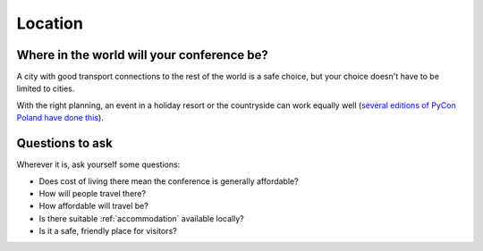 ..  _location:

Location
========

Where in the world will your conference be?
-------------------------------------------

A city with good transport connections to the rest of the world is a safe choice, but your choice
doesn't have to be limited to cities.

With the right planning, an event in a holiday resort or the countryside can work equally well
(`several editions of PyCon Poland have done this <https://pl.pycon.org/2017/place_en.html>`_).


Questions to ask
----------------

Wherever it is, ask yourself some questions:

* Does cost of living there mean the conference is generally affordable?
* How will people travel there?
* How affordable will travel be?
* Is there suitable :ref:`accommodation` available locally?
* Is it a safe, friendly place for visitors?
